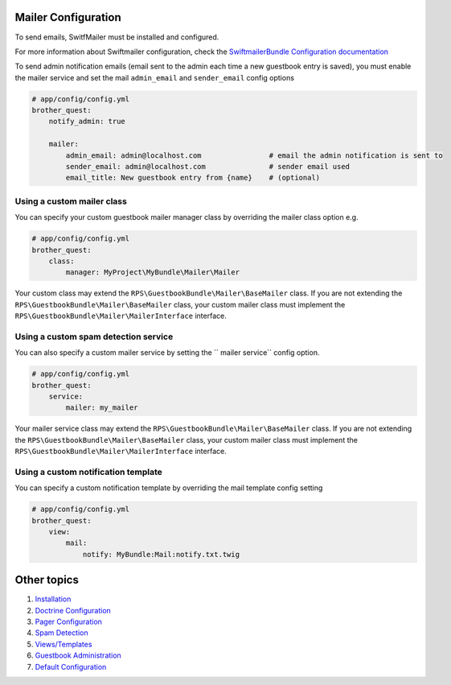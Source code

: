 Mailer Configuration
====================

To send emails, SwitfMailer must be installed and configured.

For more information about Swiftmailer configuration,
check the `SwiftmailerBundle Configuration documentation`_

.. _`SwiftmailerBundle Configuration documentation`: http://symfony.com/doc/current/reference/configuration/swiftmailer.html

To send admin notification emails (email sent to the admin each time a new guestbook entry is saved),
you must enable the mailer service and set the mail ``admin_email`` and ``sender_email`` config options

.. code-block:: yml

    # app/config/config.yml
    brother_quest:
        notify_admin: true

        mailer:
            admin_email: admin@localhost.com                # email the admin notification is sent to
            sender_email: admin@localhost.com               # sender email used
            email_title: New guestbook entry from {name}    # (optional)


Using a custom mailer class
---------------------------
You can specify your custom guestbook mailer manager class by overriding the mailer class option e.g.

.. code-block:: yml

    # app/config/config.yml
    brother_quest:
        class:
            manager: MyProject\MyBundle\Mailer\Mailer

Your custom class may extend the ``RPS\GuestbookBundle\Mailer\BaseMailer`` class. If you are not extending the
``RPS\GuestbookBundle\Mailer\BaseMailer`` class, your custom mailer class must implement the
``RPS\GuestbookBundle\Mailer\MailerInterface`` interface.


Using a custom spam detection service
-------------------------------------

You can also specify a custom mailer service by setting the `` mailer service`` config option.

.. code-block:: yml

    # app/config/config.yml
    brother_quest:
        service:
            mailer: my_mailer

Your mailer service class may extend the ``RPS\GuestbookBundle\Mailer\BaseMailer`` class. If you are not extending the
``RPS\GuestbookBundle\Mailer\BaseMailer`` class, your custom mailer class must implement the
``RPS\GuestbookBundle\Mailer\MailerInterface`` interface.


Using a custom notification template
------------------------------------

You can specify a custom notification template by overriding the mail template config setting

.. code-block:: yml

    # app/config/config.yml
    brother_quest:
        view:
            mail:
                notify: MyBundle:Mail:notify.txt.twig


Other topics
============

#. `Installation`_

#. `Doctrine Configuration`_

#. `Pager Configuration`_

#. `Spam Detection`_

#. `Views/Templates`_

#. `Guestbook Administration`_

#. `Default Configuration`_

.. _Installation: Resources/doc/index.rst
.. _`Doctrine Configuration`: Resources/doc/doctrine.rst
.. _`Pager Configuration`: Resources/doc/pager.rst
.. _`Spam Detection`: Resources/doc/spam_detection.rst
.. _`Views/Templates`: Resources/doc/views.rst
.. _`Guestbook Administration`: Resources/doc/admin.rst
.. _`Default Configuration`: Resources/doc/default_configuration.rst
